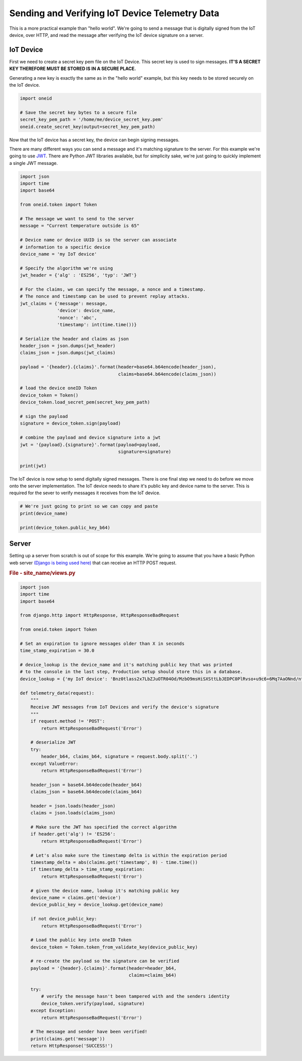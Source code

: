 Sending and Verifying IoT Device Telemetry Data
===============================================

This is a more practical example than "hello world". We're going
to send a message that is digitally signed from the IoT device, over HTTP, and
read the message after verifying the IoT device signature on a server.

IoT Device
----------
First we need to create a secret key pem file on the IoT Device.
This secret key is used to sign messages.
**IT'S A SECRET KEY THEREFORE MUST BE STORED IS IN A SECURE PLACE.**

Generating a new key is exactly the same as in the "hello world" example, but
this key needs to be stored securely on the IoT device.

.. code-block:: python

    import oneid

    # Save the secret key bytes to a secure file
    secret_key_pem_path = '/home/me/device_secret_key.pem'
    oneid.create_secret_key(output=secret_key_pem_path)



Now that the IoT device has a secret key, the device can begin signing messages.

There are many different ways you can send a message and it's matching
signature to the server. For this example we're going to use `JWT`_.
There are Python JWT libraries available, but for simplicity sake,
we're just going to quickly implement a single JWT message.

.. code-block:: python

    import json
    import time
    import base64

    from oneid.token import Token

    # The message we want to send to the server
    message = "Current temperature outside is 65"

    # Device name or device UUID is so the server can associate
    # information to a specific device
    device_name = 'my IoT device'

    # Specify the algorithm we're using
    jwt_header = {'alg' : 'ES256', 'typ': 'JWT'}

    # For the claims, we can specify the message, a nonce and a timestamp.
    # The nonce and timestamp can be used to prevent replay attacks.
    jwt_claims = {'message': message,
                  'device': device_name,
                  'nonce': 'abc',
                  'timestamp': int(time.time())}

    # Serialize the header and claims as json
    header_json = json.dumps(jwt_header)
    claims_json = json.dumps(jwt_claims)

    payload = '{header}.{claims}'.format(header=base64.b64encode(header_json),
                                         claims=base64.b64encode(claims_json))

    # load the device oneID Token
    device_token = Token()
    device_token.load_secret_pem(secret_key_pem_path)

    # sign the payload
    signature = device_token.sign(payload)

    # combine the payload and device signature into a jwt
    jwt = '{payload}.{signature}'.format(payload=payload,
                                         signature=signature)

    print(jwt)

The IoT device is now setup to send digitally signed messages. There is one final
step we need to do before we move onto the server implementation.
The IoT device needs to share it's public key and device name to the server.
This is required for the sever to verify messages it receives from the IoT device.

.. code-block:: python

    # We're just going to print so we can copy and paste
    print(device_name)

    print(device_token.public_key_b64)

Server
------
Setting up a server from scratch is out of scope for this example. We're going to assume
that you have a basic Python web server `(Django is being used here)`_
that can receive an HTTP POST request.

.. rubric:: File - site_name/views.py

.. code-block:: python

    import json
    import time
    import base64

    from django.http import HttpResponse, HttpResponseBadRequest

    from oneid.token import Token

    # Set an expiration to ignore messages older than X in seconds
    time_stamp_expiration = 30.0

    # device_lookup is the device_name and it's matching public key that was printed
    # to the console in the last step, Production setup should store this in a database.
    device_lookup = {'my IoT device': 'Bnz0tlass2x7LbZJuOTR04Od/MzbO9msHiSXSttLbJEDPC0PlRvso+u9c6+6Mq7AaONnd/nt1I0bQg6WXO31pw=='}

    def telemetry_data(request):
        """
        Receive JWT messages from IoT Devices and verify the device's signature
        """
        if request.method != 'POST':
            return HttpResponseBadRequest('Error')

        # deserialize JWT
        try:
            header_b64, claims_b64, signature = request.body.split('.')
        except ValueError:
            return HttpResponseBadRequest('Error')

        header_json = base64.b64decode(header_b64)
        claims_json = base64.b64decode(claims_b64)

        header = json.loads(header_json)
        claims = json.loads(claims_json)

        # Make sure the JWT has specified the correct algorithm
        if header.get('alg') != 'ES256':
            return HttpResponseBadRequest('Error')

        # Let's also make sure the timestamp delta is within the expiration period
        timestamp_delta = abs(claims.get('timestamp', 0) - time.time())
        if timestamp_delta > time_stamp_expiration:
            return HttpResponseBadRequest('Error')

        # given the device name, lookup it's matching public key
        device_name = claims.get('device')
        device_public_key = device_lookup.get(device_name)

        if not device_public_key:
            return HttpResponseBadRequest('Error')

        # Load the public key into oneID Token
        device_token = Token.token_from_validate_key(device_public_key)

        # re-create the payload so the signature can be verified
        payload = '{header}.{claims}'.format(header=header_b64,
                                             claims=claims_b64)

        try:
            # verify the message hasn't been tampered with and the senders identity
            device_token.verify(payload, signature)
        except Exception:
            return HttpResponseBadRequest('Error')

        # The message and sender have been verified!
        print(claims.get('message'))
        return HttpResponse('SUCCESS!')




.. _JWT: https://tools.ietf.org/html/rfc7519
.. _(Django is being used here): https://www.djangoproject.com